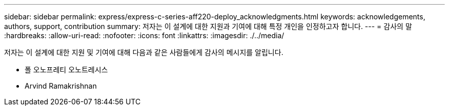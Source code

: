 ---
sidebar: sidebar 
permalink: express/express-c-series-aff220-deploy_acknowledgments.html 
keywords: acknowledgements, authors, support, contribution 
summary: 저자는 이 설계에 대한 지원과 기여에 대해 특정 개인을 인정하고자 합니다. 
---
= 감사의 말
:hardbreaks:
:allow-uri-read: 
:nofooter: 
:icons: font
:linkattrs: 
:imagesdir: ./../media/


[role="lead"]
저자는 이 설계에 대한 지원 및 기여에 대해 다음과 같은 사람들에게 감사의 메시지를 알립니다.

* 폴 오노프레티 오노트레시스
* Arvind Ramakrishnan

